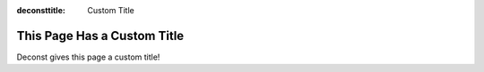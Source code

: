 :deconsttitle: Custom Title

This Page Has a Custom Title
============================

Deconst gives this page a custom title!
